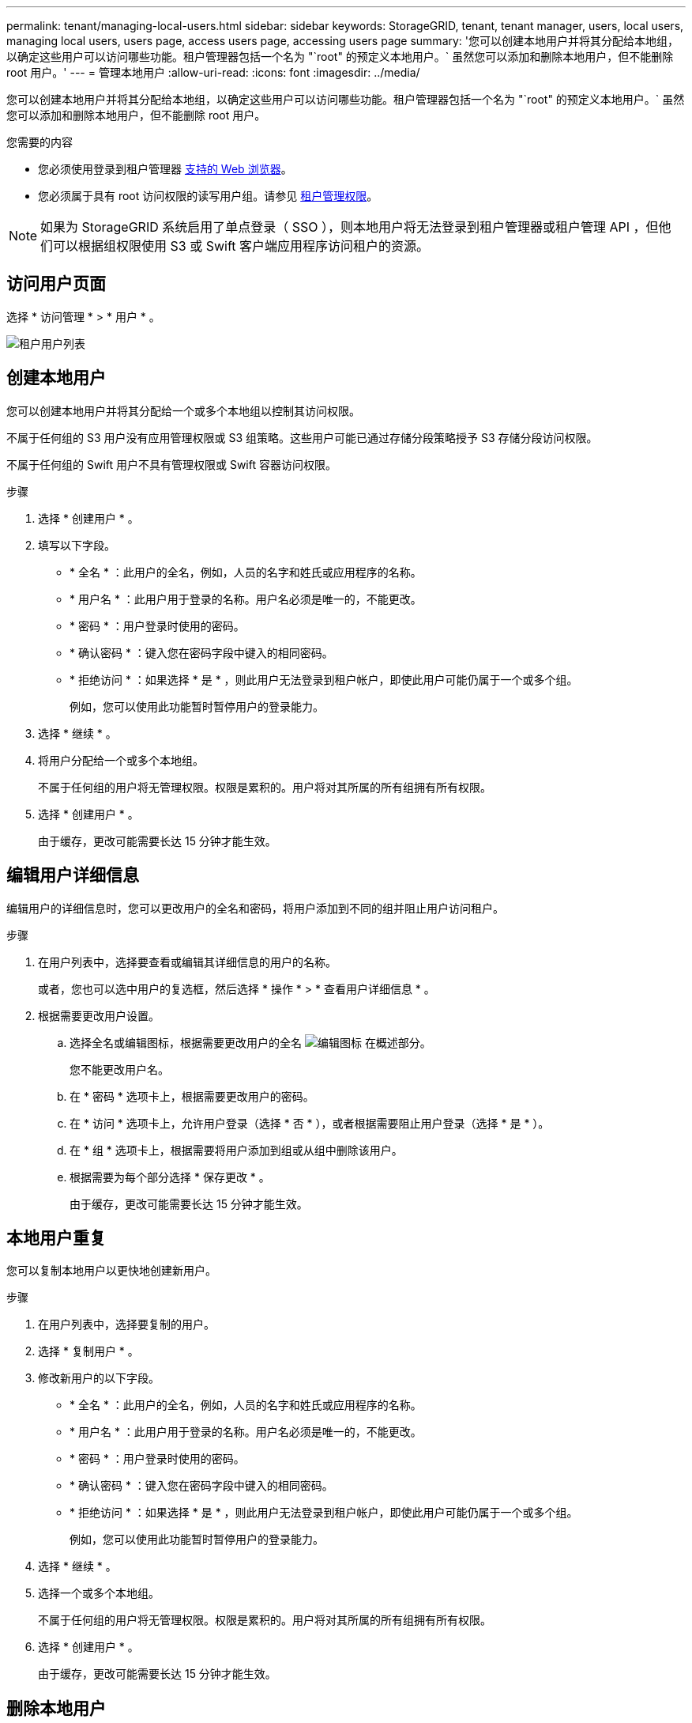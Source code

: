 ---
permalink: tenant/managing-local-users.html 
sidebar: sidebar 
keywords: StorageGRID, tenant, tenant manager, users, local users, managing local users, users page, access users page, accessing users page 
summary: '您可以创建本地用户并将其分配给本地组，以确定这些用户可以访问哪些功能。租户管理器包括一个名为 "`root" 的预定义本地用户。` 虽然您可以添加和删除本地用户，但不能删除 root 用户。' 
---
= 管理本地用户
:allow-uri-read: 
:icons: font
:imagesdir: ../media/


[role="lead"]
您可以创建本地用户并将其分配给本地组，以确定这些用户可以访问哪些功能。租户管理器包括一个名为 "`root" 的预定义本地用户。` 虽然您可以添加和删除本地用户，但不能删除 root 用户。

.您需要的内容
* 您必须使用登录到租户管理器 xref:../admin/web-browser-requirements.adoc[支持的 Web 浏览器]。
* 您必须属于具有 root 访问权限的读写用户组。请参见 xref:tenant-management-permissions.adoc[租户管理权限]。



NOTE: 如果为 StorageGRID 系统启用了单点登录（ SSO ），则本地用户将无法登录到租户管理器或租户管理 API ，但他们可以根据组权限使用 S3 或 Swift 客户端应用程序访问租户的资源。



== 访问用户页面

选择 * 访问管理 * > * 用户 * 。

image::../media/tenant_users_list.png[租户用户列表]



== 创建本地用户

您可以创建本地用户并将其分配给一个或多个本地组以控制其访问权限。

不属于任何组的 S3 用户没有应用管理权限或 S3 组策略。这些用户可能已通过存储分段策略授予 S3 存储分段访问权限。

不属于任何组的 Swift 用户不具有管理权限或 Swift 容器访问权限。

.步骤
. 选择 * 创建用户 * 。
. 填写以下字段。
+
** * 全名 * ：此用户的全名，例如，人员的名字和姓氏或应用程序的名称。
** * 用户名 * ：此用户用于登录的名称。用户名必须是唯一的，不能更改。
** * 密码 * ：用户登录时使用的密码。
** * 确认密码 * ：键入您在密码字段中键入的相同密码。
** * 拒绝访问 * ：如果选择 * 是 * ，则此用户无法登录到租户帐户，即使此用户可能仍属于一个或多个组。
+
例如，您可以使用此功能暂时暂停用户的登录能力。



. 选择 * 继续 * 。
. 将用户分配给一个或多个本地组。
+
不属于任何组的用户将无管理权限。权限是累积的。用户将对其所属的所有组拥有所有权限。

. 选择 * 创建用户 * 。
+
由于缓存，更改可能需要长达 15 分钟才能生效。





== 编辑用户详细信息

编辑用户的详细信息时，您可以更改用户的全名和密码，将用户添加到不同的组并阻止用户访问租户。

.步骤
. 在用户列表中，选择要查看或编辑其详细信息的用户的名称。
+
或者，您也可以选中用户的复选框，然后选择 * 操作 * > * 查看用户详细信息 * 。

. 根据需要更改用户设置。
+
.. 选择全名或编辑图标，根据需要更改用户的全名 image:../media/icon_edit_tm.png["编辑图标"] 在概述部分。
+
您不能更改用户名。

.. 在 * 密码 * 选项卡上，根据需要更改用户的密码。
.. 在 * 访问 * 选项卡上，允许用户登录（选择 * 否 * ），或者根据需要阻止用户登录（选择 * 是 * ）。
.. 在 * 组 * 选项卡上，根据需要将用户添加到组或从组中删除该用户。
.. 根据需要为每个部分选择 * 保存更改 * 。
+
由于缓存，更改可能需要长达 15 分钟才能生效。







== 本地用户重复

您可以复制本地用户以更快地创建新用户。

.步骤
. 在用户列表中，选择要复制的用户。
. 选择 * 复制用户 * 。
. 修改新用户的以下字段。
+
** * 全名 * ：此用户的全名，例如，人员的名字和姓氏或应用程序的名称。
** * 用户名 * ：此用户用于登录的名称。用户名必须是唯一的，不能更改。
** * 密码 * ：用户登录时使用的密码。
** * 确认密码 * ：键入您在密码字段中键入的相同密码。
** * 拒绝访问 * ：如果选择 * 是 * ，则此用户无法登录到租户帐户，即使此用户可能仍属于一个或多个组。
+
例如，您可以使用此功能暂时暂停用户的登录能力。



. 选择 * 继续 * 。
. 选择一个或多个本地组。
+
不属于任何组的用户将无管理权限。权限是累积的。用户将对其所属的所有组拥有所有权限。

. 选择 * 创建用户 * 。
+
由于缓存，更改可能需要长达 15 分钟才能生效。





== 删除本地用户

您可以永久删除不再需要访问 StorageGRID 租户帐户的本地用户。

使用租户管理器，您可以删除本地用户，但不能删除联合用户。您必须使用联合身份源删除联合用户。

.步骤
. 在用户列表中，选中要删除的本地用户对应的复选框。
. 选择 * 操作 * > * 删除用户 * 。
. 在确认对话框中，选择 * 删除用户 * 以确认要从系统中删除此用户。
+
由于缓存，更改可能需要长达 15 分钟才能生效。


